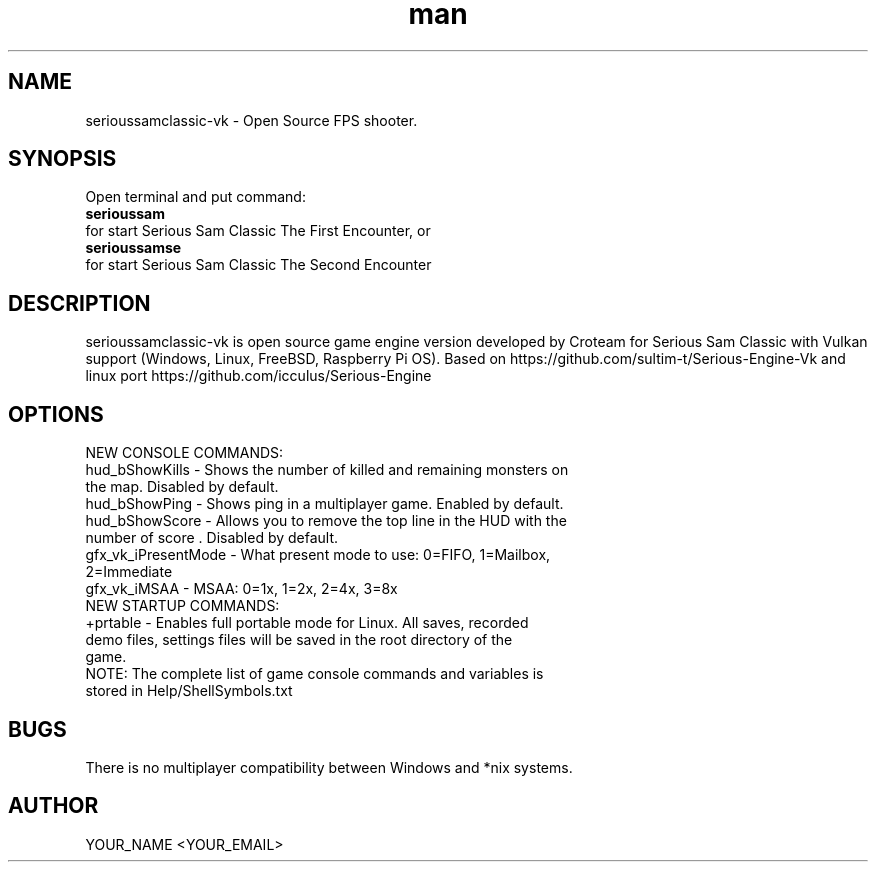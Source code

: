 .\" Manpage for serioussamclassic-vk
.\" Contact YOUR_NAME <YOUR_EMAIL> to correct errors or typos.
.TH man 1 "06  2023" "1.0" "serioussamclassic-vk man page"
.SH NAME
serioussamclassic-vk - Open Source FPS shooter.
.SH SYNOPSIS
Open terminal and put command:
.TP
.B
serioussam
.TP
for start Serious Sam Classic The First Encounter, or 
.TP
.B
serioussamse
.TP
for start Serious Sam Classic The Second Encounter
.SH DESCRIPTION
serioussamclassic-vk is open source game engine version developed by Croteam for Serious Sam Classic with Vulkan support (Windows, Linux, FreeBSD, Raspberry Pi OS). Based on https://github.com/sultim-t/Serious-Engine-Vk and linux port https://github.com/icculus/Serious-Engine
.SH OPTIONS
.TP
NEW CONSOLE COMMANDS:
.TP
hud_bShowKills - Shows the number of killed and remaining monsters on the map. Disabled by default.
.TP
hud_bShowPing - Shows ping in a multiplayer game. Enabled by default.
.TP
hud_bShowScore - Allows you to remove the top line in the HUD with the number of score . Disabled by default.
.TP
gfx_vk_iPresentMode - What present mode to use: 0=FIFO, 1=Mailbox, 2=Immediate
.TP
gfx_vk_iMSAA - MSAA: 0=1x, 1=2x, 2=4x, 3=8x
.TP
NEW STARTUP COMMANDS:
.TP
+prtable - Enables full portable mode for Linux. All saves, recorded demo files, settings files will be saved in the root directory of the game.
.TP
NOTE: The complete list of game console commands and variables is stored in Help/ShellSymbols.txt
.SH BUGS
There is no multiplayer compatibility between Windows and *nix systems.
.SH AUTHOR
YOUR_NAME <YOUR_EMAIL>
